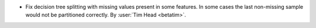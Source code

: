- Fix decision tree splitting with missing values present in some features. In some cases the last
  non-missing sample would not be partitioned correctly.
  By :user:`Tim Head <betatim>`.
